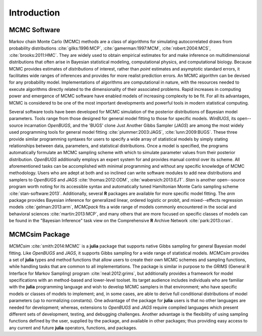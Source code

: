 Introduction
============

MCMC Software
-------------

Markov chain Monte Carlo (MCMC) methods are a class of algorithms for simulating autocorrelated draws from probability distributions :cite:`gilks:1996:MCP`, :cite:`gamerman:1997:MCM`, :cite:`robert:2004:MCS`, :cite:`brooks:2011:HMC`.  They are widely used to obtain empirical estimates for and make inference on multidimensional distributions that often arise in Bayesian statistical modeling, computational physics, and computational biology.  Because MCMC provides estimates of *distributions* of interest, rather than *point* estimates and asymptotic standard errors, it facilitates wide ranges of inferences and provides for more realist prediction errors.  An MCMC algorithm can be devised for any probability model.  Implementations of algorithms are computational in nature, with the resources needed to execute algorithms directly related to the dimensionality of their associated problems.  Rapid increases in computing power and emergence of MCMC software have enabled models of increasing complexity to be fit.  For all its advantages, MCMC is considered to be one of the most important developments and powerful tools in modern statistical computing.

Several software tools have been developed for MCMC simulation of the posterior distributions of Bayesian model parameters.  Tools range from those designed for general model fitting to those for specific models.  *WinBUGS*, its open--source incarnation *OpenBUGS*, and the 'BUGS' clone Just Another Gibbs Sampler (*JAGS*) are among the most widely used programming tools for general model fitting :cite:`plummer:2003:JAGS`, :cite:`lunn:2009:BUGS`.  These three provide similar programming syntaxes for users to specify a wide array of statistical models by simply stating relationships between data, parameters, and statistical distributions.  Once a model is specified, the programs automatically formulate an MCMC sampling scheme with which to simulate parameter values from their posterior distribution.  *OpenBUGS* additionally employs an expert system for and provides manual control over its scheme.  All aforementioned tasks can be accomplished with minimal programming and without any specific knowledge of MCMC methodology.  Users who are adept at both and so inclined can write software modules to add new distributions and samplers to *OpenBUGS* and *JAGS* :cite:`thomas:2012:ODM`, :cite:`wabersich:2013:EJT`.  *Stan* is another open--source program worth noting for its accessible syntax and automatically tuned Hamiltonian Monte Carlo sampling scheme :cite:`stan-software:2013`.  Additionally, several **R** packages are available for more specific model fitting.  The *arm* package provides Bayesian inference for generalized linear, ordered logistic or probit, and mixed--effects regression models :cite:`gelman:2013:arm`, *MCMCpack* fits a wide range of models commonly encountered in the social and behavioral sciences :cite:`martin:2013:MCP`, and many others that are more focused on specific classes of models can be found in the "Bayesian Inference" task view on the Comprehensive **R** Archive Network :cite:`park:2013:cran`.

MCMCsim Package
---------------

*MCMCsim* :cite:`smith:2014:MCMC` is a **julia** package that supports native Gibbs sampling for general Bayesian model fitting.  Like *OpenBUGS* and *JAGS*, it supports Gibbs sampling for a wide range of statistical models.   *MCMCsim* provides a set of **julia** types and method functions that allow users to create their own MCMC schemes and sampling functions, while handling tasks that are common to all implementations.  The package is similar in purpose to the *GRIMS* (General R Interface for Markov Sampling) program :cite:`neal:2012:grims`, but additionally provides a framework for model specifications with an method-based and lower-level toolset.  Its target audience includes individuals who are familiar with the **julia** programming language and wish to develop MCMC samplers in that environment; who have specific models or classes of models to implement; and, in some cases, are able to derive full conditional distributions of model parameters (up to normalizing constants).  One advantage of the package for **julia** users is that no other languages are needed for development; whereas, extensions to *OpenBUGS* and *JAGS* require compiled languages which present different sets of development, testing, and debugging challenges.  Another advantage is the flexibility of using sampling functions defined by the user, supplied by the package, and available in other packages; thus providing easy access to any current and future **julia** operators, functions, and packages.
